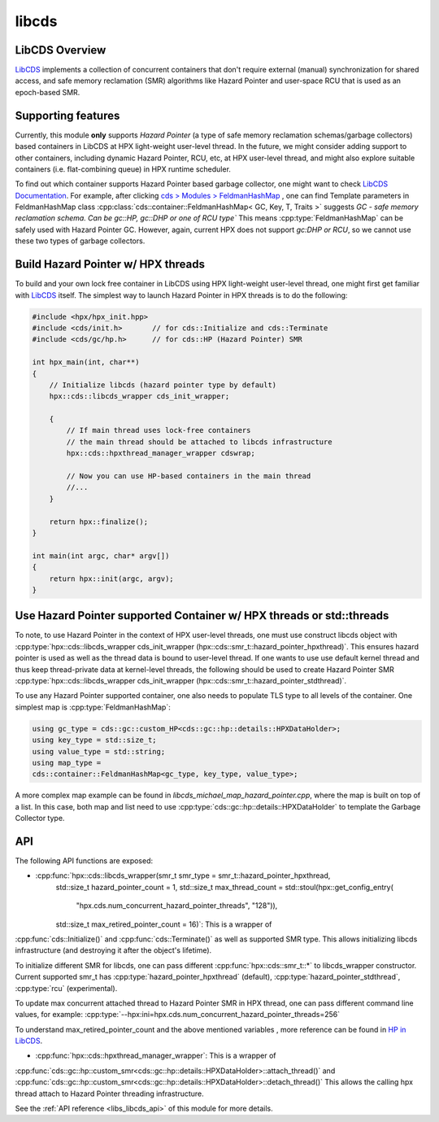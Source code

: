 ..
    Copyright (c) 2020 Weile Wei
    Copyright (c) 2020 The STE||AR-Group

    SPDX-License-Identifier: BSL-1.0
    Distributed under the Boost Software License, Version 1.0. (See accompanying
    file LICENSE_1_0.txt or copy at http://www.boost.org/LICENSE_1_0.txt)

.. _libs_libcds:

======
libcds
======

LibCDS Overview
###############

`LibCDS <https://github.com/khizmax/libcds>`_ implements a collection of
concurrent containers that don't require external (manual) synchronization
for shared access, and safe memory reclamation (SMR) algorithms like
Hazard Pointer and user-space RCU that is used as an epoch-based SMR.

Supporting features
###################
Currently, this module **only** supports *Hazard Pointer*
(a type of safe memory reclamation schemas/garbage collectors)
based containers in LibCDS
at HPX light-weight user-level thread. In the future, we might consider
adding support to other containers, including dynamic Hazard Pointer, RCU, etc,
at HPX user-level thread,
and might also explore suitable containers (i.e. flat-combining queue) in HPX
runtime scheduler.

To find out which container supports Hazard Pointer based garbage collector,
one might want to check
`LibCDS Documentation <http://libcds.sourceforge.net/doc/cds-api/index.html>`_.
For example, after clicking `cds > Modules > FeldmanHashMap <http://libcds.sourceforge.net/doc/cds-api/classcds_1_1container_1_1_feldman_hash_map.html>`_
, one can find Template parameters in FeldmanHashMap class
:cpp:class:`cds::container::FeldmanHashMap< GC, Key, T, Traits >`
suggests *GC - safe memory reclamation schema. Can be gc::HP, gc::DHP or one of RCU type`*
This means :cpp:type:`FeldmanHashMap` can be safely used with Hazard Pointer GC. However,
again, current HPX does not support *gc:DHP or RCU*, so we cannot use these two types of garbage collectors.

Build Hazard Pointer w/ HPX threads
###################################
To build and your own lock free container in LibCDS using
HPX light-weight user-level thread, one might first get familiar with
`LibCDS <https://github.com/khizmax/libcds>`_ itself. The simplest way to
launch Hazard Pointer in HPX threads is to do the following:

.. code-block:: c++

    #include <hpx/hpx_init.hpp>
    #include <cds/init.h>       // for cds::Initialize and cds::Terminate
    #include <cds/gc/hp.h>      // for cds::HP (Hazard Pointer) SMR

    int hpx_main(int, char**)
    {
        // Initialize libcds (hazard pointer type by default)
        hpx::cds::libcds_wrapper cds_init_wrapper;

        {
            // If main thread uses lock-free containers
            // the main thread should be attached to libcds infrastructure
            hpx::cds::hpxthread_manager_wrapper cdswrap;

            // Now you can use HP-based containers in the main thread
            //...
        }

        return hpx::finalize();
    }

    int main(int argc, char* argv[])
    {
        return hpx::init(argc, argv);
    }

Use Hazard Pointer supported Container w/ HPX threads or std::threads
#####################################################################

To note, to use Hazard Pointer in the context of HPX user-level threads,
one must use construct libcds object with
:cpp:type:`hpx::cds::libcds_wrapper cds_init_wrapper
(hpx::cds::smr_t::hazard_pointer_hpxthread)`. This ensures
hazard pointer is used as well as the thread data is bound
to user-level thread.
If one wants to use use default kernel thread and thus keep thread-private data
at kernel-level threads, the following should be used to create Hazard Pointer SMR
:cpp:type:`hpx::cds::libcds_wrapper cds_init_wrapper
(hpx::cds::smr_t::hazard_pointer_stdthread)`.

To use any Hazard Pointer supported container, one also needs to populate TLS type
to all levels of the container.
One simplest map is :cpp:type:`FeldmanHashMap`:

.. code-block:: c++

    using gc_type = cds::gc::custom_HP<cds::gc::hp::details::HPXDataHolder>;
    using key_type = std::size_t;
    using value_type = std::string;
    using map_type =
    cds::container::FeldmanHashMap<gc_type, key_type, value_type>;

A more complex map example can be found in `libcds_michael_map_hazard_pointer.cpp`,
where the map is built on top of a list. In this case, both map and list need to
use :cpp:type:`cds::gc::hp::details::HPXDataHolder` to template the Garbage Collector
type.

API
#####################################################

The following API functions are exposed:

- :cpp:func:`hpx::cds::libcds_wrapper(smr_t smr_type = smr_t::hazard_pointer_hpxthread,
            std::size_t hazard_pointer_count = 1,
            std::size_t max_thread_count = std::stoul(hpx::get_config_entry(
                "hpx.cds.num_concurrent_hazard_pointer_threads", "128")),
            std::size_t max_retired_pointer_count = 16)`: This is a wrapper of
:cpp:func:`cds::Initialize()` and :cpp:func:`cds::Terminate()` as well as
supported SMR type. This allows initializing libcds infrastructure
(and destroying it after the object's lifetime).

To initialize different SMR for libcds,
one can pass different :cpp:func:`hpx::cds::smr_t::*` to libcds_wrapper constructor.
Current supported smr_t has :cpp:type:`hazard_pointer_hpxthread` (default),
:cpp:type:`hazard_pointer_stdthread`, :cpp:type:`rcu` (experimental).

To update max concurrent attached thread to Hazard Pointer SMR in HPX thread, one can
pass different command line values, for example:
:cpp:type:`--hpx:ini=hpx.cds.num_concurrent_hazard_pointer_threads=256`

To understand max_retired_pointer_count and the above mentioned variables
, more reference can be found in
`HP in LibCDS <https://github.com/khizmax/libcds/blob/master/cds/gc/hp.h>`_.

- :cpp:func:`hpx::cds::hpxthread_manager_wrapper`: This is a wrapper of
:cpp:func:`cds::gc::hp::custom_smr<cds::gc::hp::details::HPXDataHolder>::attach_thread()`
and :cpp:func:`cds::gc::hp::custom_smr<cds::gc::hp::details::HPXDataHolder>::detach_thread()`
This allows the calling hpx thread attach to Hazard Pointer threading infrastructure.


See the :ref:`API reference <libs_libcds_api>` of this module for more
details.

